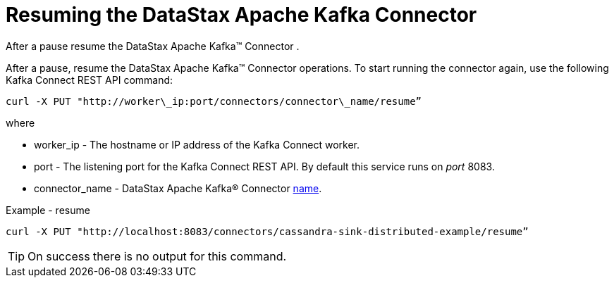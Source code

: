 [#kafkaResume]
= Resuming the DataStax Apache Kafka Connector
:imagesdir: _images

After a pause resume the DataStax Apache Kafka™ Connector .

After a pause, resume the DataStax Apache Kafka™ Connector operations.
To start running the connector again, use the following Kafka Connect REST API command:

----
curl -X PUT "http://worker\_ip:port/connectors/connector\_name/resume”
----

where

* worker_ip - The hostname or IP address of the Kafka Connect worker.
* port - The listening port for the Kafka Connect REST API.
By default this service runs on _port_ 8083.
* connector_name - DataStax Apache Kafka® Connector link:../configuration_reference/kafkaConnector.md#name[name].

Example - resume

----
curl -X PUT "http://localhost:8083/connectors/cassandra-sink-distributed-example/resume”
----

TIP: On success there is no output for this command.
